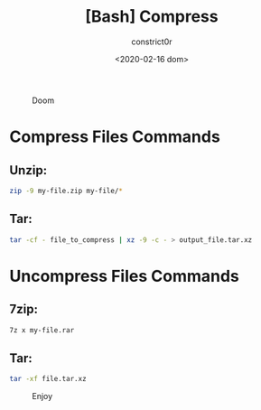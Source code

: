 #+title: [Bash] Compress
#+author: constrict0r
#+date: <2020-02-16 dom>

#+CAPTION: Doom
#+NAME:   fig:cooking-with-doom
[[./img/cooking-with-doom.png]]

* Compress Files Commands

** Unzip:

   #+BEGIN_SRC bash
   zip -9 my-file.zip my-file/*
   #+END_SRC

** Tar:
   #+BEGIN_SRC bash
   tar -cf - file_to_compress | xz -9 -c - > output_file.tar.xz
   #+END_SRC

* Uncompress Files Commands

** 7zip:

   #+BEGIN_SRC bash
   7z x my-file.rar
   #+END_SRC

** Tar:
   #+BEGIN_SRC bash
   tar -xf file.tar.xz
   #+END_SRC

#+CAPTION: Enjoy
#+NAME:   fig:Ice Cream
[[./img/ice-cream.png]]   
